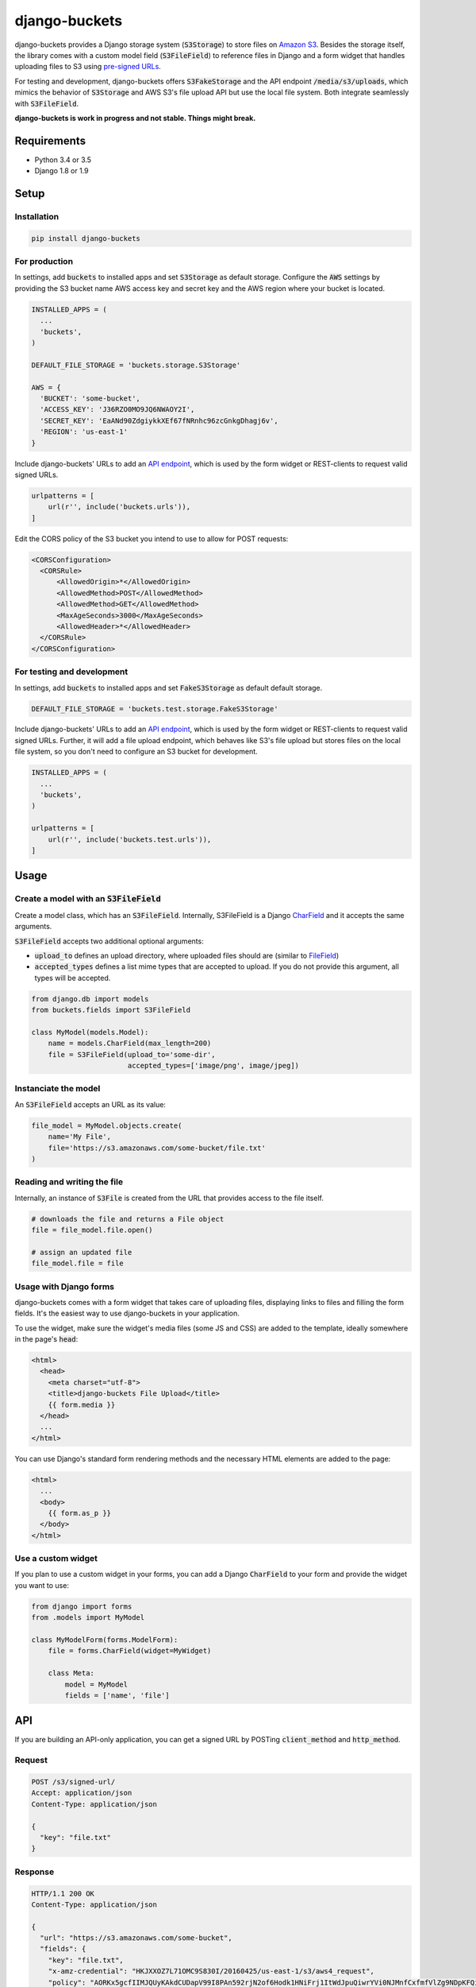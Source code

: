django-buckets
===============================================================================

|pypi-version| |build-status-image|

django-buckets provides a Django storage system (:code:`S3Storage`) to store files on 
`Amazon S3 <https://aws.amazon.com/s3/>`_. Besides the storage itself, the 
library comes with a custom model field (:code:`S3FileField`) to reference 
files in Django and a form widget that handles uploading files to S3 using 
`pre-signed URLs <http://docs.aws.amazon.com/AmazonS3/latest/dev/PresignedUrlUploadObject.html>`_.

For testing and development, django-buckets offers :code:`S3FakeStorage` and
the API endpoint :code:`/media/s3/uploads`, which mimics the behavior of
:code:`S3Storage` and AWS S3's file upload API but use the local file system. 
Both integrate seamlessly with :code:`S3FileField`.

**django-buckets is work in progress and not stable. Things might break.**

Requirements
-------------------------------------------------------------------------------
- Python 3.4 or 3.5
- Django 1.8 or 1.9

Setup
-------------------------------------------------------------------------------

Installation
~~~~~~~~~~~~~~~~~~~~~~~~~~~~~~~~~~~~~~~~~~~~~~~~~~~~~~~~~~~~~~~~~~~~~~~~~~~~~~~

.. code-block::

  pip install django-buckets

For production
~~~~~~~~~~~~~~~~~~~~~~~~~~~~~~~~~~~~~~~~~~~~~~~~~~~~~~~~~~~~~~~~~~~~~~~~~~~~~~~

In settings, add :code:`buckets` to installed apps and set :code:`S3Storage` 
as default storage. Configure the :code:`AWS` settings by providing the S3 
bucket name AWS access key and secret key and the AWS region where your 
bucket is located.

.. code-block:: python

  INSTALLED_APPS = (
    ...
    'buckets',
  )

  DEFAULT_FILE_STORAGE = 'buckets.storage.S3Storage'

  AWS = {
    'BUCKET': 'some-bucket',
    'ACCESS_KEY': 'J36RZO0MO9JQ6NWAOY2I',
    'SECRET_KEY': 'EaANd90ZdgiykkXEf67fNRnhc96zcGnkgDhagj6v',
    'REGION': 'us-east-1'
  }

Include django-buckets' URLs to add an `API endpoint <#api>`_, which is
used by the form widget or REST-clients to request valid signed URLs.

.. code-block:: python

  urlpatterns = [
      url(r'', include('buckets.urls')),
  ]

Edit the CORS policy of the S3 bucket you intend to use to allow for POST
requests:

.. code-block:: xml

  <CORSConfiguration>
    <CORSRule>
        <AllowedOrigin>*</AllowedOrigin>
        <AllowedMethod>POST</AllowedMethod>
        <AllowedMethod>GET</AllowedMethod>
        <MaxAgeSeconds>3000</MaxAgeSeconds>
        <AllowedHeader>*</AllowedHeader>
    </CORSRule>
  </CORSConfiguration>

For testing and development
~~~~~~~~~~~~~~~~~~~~~~~~~~~~~~~~~~~~~~~~~~~~~~~~~~~~~~~~~~~~~~~~~~~~~~~~~~~~~~~

In settings, add :code:`buckets` to installed apps and set
:code:`FakeS3Storage` as default default storage.

.. code-block:: python

 DEFAULT_FILE_STORAGE = 'buckets.test.storage.FakeS3Storage'

Include django-buckets' URLs to add an `API endpoint <#api>`_, which is
used by the form widget or REST-clients to request valid signed URLs. Further,
it will add a file upload endpoint, which behaves like S3's file upload but
stores files on the local file system, so you don't need to configure an S3 
bucket for development. 

.. code-block:: python

  INSTALLED_APPS = (
    ...
    'buckets',
  )

  urlpatterns = [
      url(r'', include('buckets.test.urls')),
  ]

Usage
-------------------------------------------------------------------------------

Create a model with an :code:`S3FileField`
~~~~~~~~~~~~~~~~~~~~~~~~~~~~~~~~~~~~~~~~~~~~~~~~~~~~~~~~~~~~~~~~~~~~~~~~~~~~~~~

Create a model class, which has an :code:`S3FileField`. Internally, S3FileField
is a Django `CharField <https://docs.djangoproject.com/en/1.9/ref/models/fields/#charfield>`_
and it accepts the same arguments. 

:code:`S3FileField` accepts two additional optional arguments:

- :code:`upload_to` defines an upload directory, where uploaded files should are (similar to `FileField <https://docs.djangoproject.com/en/1.9/ref/models/fields/#filefield>`_)
- :code:`accepted_types` defines a list mime types that are accepted to upload. If you do not provide this argument, all types will be accepted. 

.. code-block:: python

  from django.db import models
  from buckets.fields import S3FileField

  class MyModel(models.Model):
      name = models.CharField(max_length=200)
      file = S3FileField(upload_to='some-dir',
                         accepted_types=['image/png', image/jpeg])


Instanciate the model
~~~~~~~~~~~~~~~~~~~~~~~~~~~~~~~~~~~~~~~~~~~~~~~~~~~~~~~~~~~~~~~~~~~~~~~~~~~~~~~

An :code:`S3FileField` accepts an URL as its value:

.. code-block:: python

  file_model = MyModel.objects.create(
      name='My File',
      file='https://s3.amazonaws.com/some-bucket/file.txt'
  )

Reading and writing the file
~~~~~~~~~~~~~~~~~~~~~~~~~~~~~~~~~~~~~~~~~~~~~~~~~~~~~~~~~~~~~~~~~~~~~~~~~~~~~~~

Internally, an instance of :code:`S3File` is created from the URL that provides
access to the file itself. 

.. code-block:: python

  # downloads the file and returns a File object
  file = file_model.file.open()

  # assign an updated file
  file_model.file = file

Usage with Django forms
~~~~~~~~~~~~~~~~~~~~~~~~~~~~~~~~~~~~~~~~~~~~~~~~~~~~~~~~~~~~~~~~~~~~~~~~~~~~~~~

django-buckets comes with a form widget that takes care of uploading files,
displaying links to files and filling the form fields. It's the easiest way to
use django-buckets in your application. 

To use the widget, make sure the widget's media files (some JS and CSS) are
added to the template, ideally somewhere in the page's :code:`head`:

.. code-block:: html

  <html>
    <head>
      <meta charset="utf-8">
      <title>django-buckets File Upload</title>
      {{ form.media }}
    </head>
    ...
  </html>

You can use Django's standard form rendering methods and the necessary HTML 
elements are added to the page:

.. code-block:: html

  <html>
    ...
    <body>
      {{ form.as_p }}
    </body>
  </html>


Use a custom widget
~~~~~~~~~~~~~~~~~~~~~~~~~~~~~~~~~~~~~~~~~~~~~~~~~~~~~~~~~~~~~~~~~~~~~~~~~~~~~~~

If you plan to use a custom widget in your forms, you can add a Django 
:code:`CharField` to your form and provide the widget you want to use:

.. code-block:: python

  from django import forms
  from .models import MyModel

  class MyModelForm(forms.ModelForm):
      file = forms.CharField(widget=MyWidget)

      class Meta:
          model = MyModel
          fields = ['name', 'file']



API
-------------------------------------------------------------------------------

If you are building an API-only application, you can get a signed URL by
POSTing :code:`client_method` and :code:`http_method`.

Request
~~~~~~~~~~~~~~~~~~~~~~~~~~~~~~~~~~~~~~~~~~~~~~~~~~~~~~~~~~~~~~~~~~~~~~~~~~~~~~~

.. code-block::

  POST /s3/signed-url/
  Accept: application/json
  Content-Type: application/json

  {
    "key": "file.txt"
  }

Response
~~~~~~~~~~~~~~~~~~~~~~~~~~~~~~~~~~~~~~~~~~~~~~~~~~~~~~~~~~~~~~~~~~~~~~~~~~~~~~~

.. code-block::

  HTTP/1.1 200 OK
  Content-Type: application/json

  {
    "url": "https://s3.amazonaws.com/some-bucket", 
    "fields": {
      "key": "file.txt",
      "x-amz-credential": "HKJXXOZ7L71OMC9S830I/20160425/us-east-1/s3/aws4_request",
      "policy": "AORKx5gcfIIMJQUyKAkdCUDapV99I8PAn592rjN2of6Hodk1HNiFrj1ItWdJpuQiwrYVi0NJMnfCxfmfVlZg9NDpKFQi8b5vSpWpamMu5UVUdg9c8A77lF1fuWOty8Xx4qUza8EXxuz49mYYRhRym8TRNzx4v9qDwPmILe6FRl7BGSlIijn46Td9OroAHJoUPp2YU1dwsGOXGZufCGHJ8C3m1vM0YmPhDTvt2WABGscgqJmKB57SkKmnixCWYhoy",
      "x-amz-date": "20160425T180721Z",
      "x-amz-algorithm": "AWS4-HMAC-SHA256",
      "x-amz-signature": "bOSxtzlFNaoAfa6rzjimXBN1KIE1uQ8k1h1sCn0U7lvwYK8whuflP5PcFU8KgzxQ"
    }
  }

To upload the file to AWS S3, send the file via POST to the URL given in the
response and include all :code:`fields` with the request payload.

.. code-block::

  POST https://s3.amazonaws.com/some-bucket
  Content-Type:multipart/form-data; boundary=----WebKitFormBoundary7LwCXdHGMv2KBDza

  ------WebKitFormBoundary7LwCXdHGMv2KBDza
  Content-Disposition: form-data; name="key"

  file.txt
  ------WebKitFormBoundary7LwCXdHGMv2KBDza
  Content-Disposition: form-data; name="x-amz-algorithm"

  AWS4-HMAC-SHA256
  ------WebKitFormBoundary7LwCXdHGMv2KBDza
  Content-Disposition: form-data; name="x-amz-date"

  20160425T180721Z
  ------WebKitFormBoundary7LwCXdHGMv2KBDza
  Content-Disposition: form-data; name="x-amz-signature"

  bOSxtzlFNaoAfa6rzjimXBN1KIE1uQ8k1h1sCn0U7lvwYK8whuflP5PcFU8KgzxQ
  ------WebKitFormBoundary7LwCXdHGMv2KBDza
  Content-Disposition: form-data; name="policy"

  AORKx5gcfIIMJQUyKAkdCUDapV99I8PAn592rjN2of6Hodk1HNiFrj1ItWdJpuQiwrYVi0NJMnfCxfmfVlZg9NDpKFQi8b5vSpWpamMu5UVUdg9c8A77lF1fuWOty8Xx4qUza8EXxuz49mYYRhRym8TRNzx4v9qDwPmILe6FRl7BGSlIijn46Td9OroAHJoUPp2YU1dwsGOXGZufCGHJ8C3m1vM0YmPhDTvt2WABGscgqJmKB57SkKmnixCWYhoy
  ------WebKitFormBoundary7LwCXdHGMv2KBDza
  Content-Disposition: form-data; name="x-amz-credential"

  HKJXXOZ7L71OMC9S830I/20160425/us-east-1/s3/aws4_request
  ------WebKitFormBoundary7LwCXdHGMv2KBDza
  Content-Disposition: form-data; name="file"

  Content-Disposition: form-data; name="file"; filename="file.txt"
  Content-Type: application/octet-stream

  ------WebKitFormBoundary7LwCXdHGMv2KBDza


.. |build-status-image| image:: https://travis-ci.org/Cadasta/django-buckets.svg?branch=master
    :target: https://travis-ci.org/Cadasta/django-buckets
.. |pypi-version| image:: https://img.shields.io/pypi/v/django-buckets.svg
    :target: https://pypi.python.org/pypi/django-buckets
